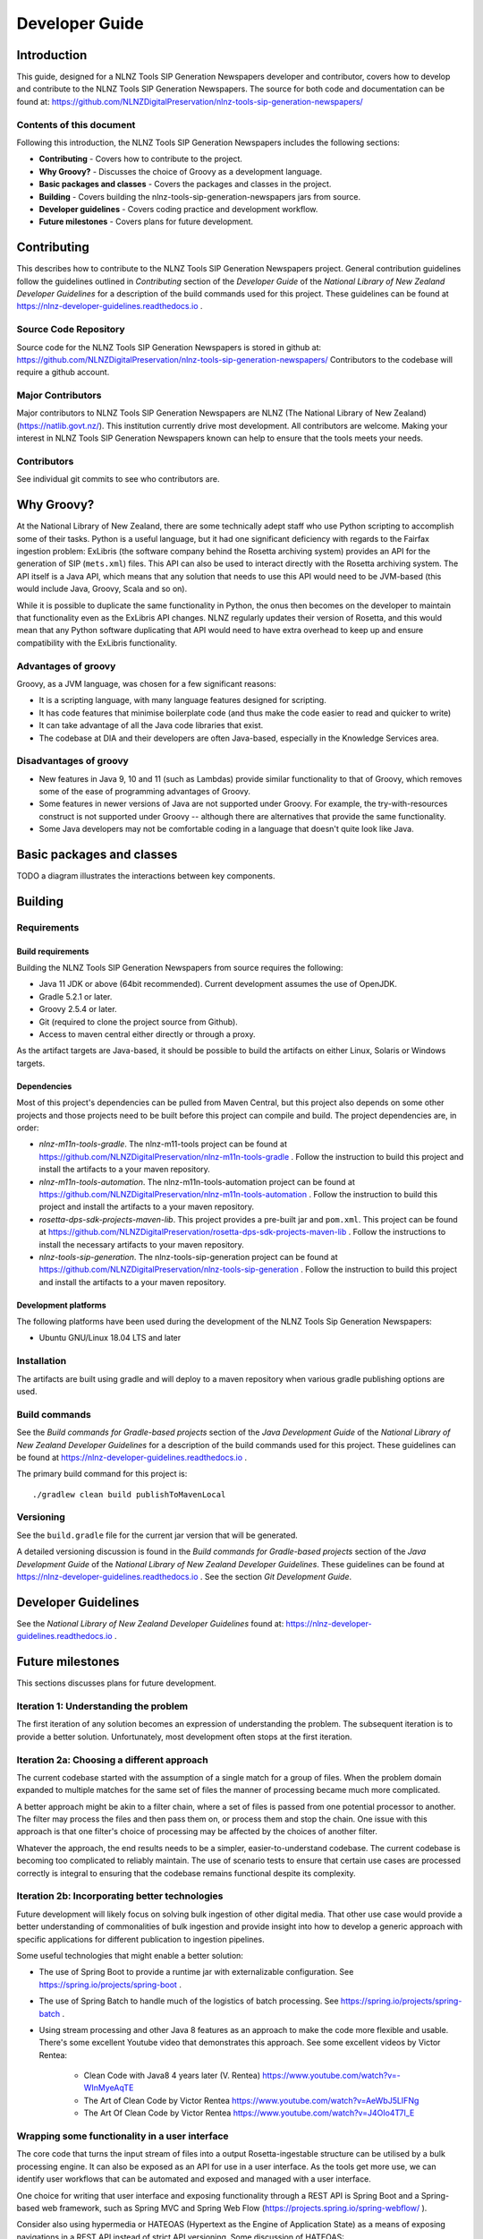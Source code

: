 ===============
Developer Guide
===============


Introduction
============

This guide, designed for a NLNZ Tools SIP Generation Newspapers developer and contributor, covers how to develop and
contribute to the NLNZ Tools SIP Generation Newspapers. The source for both code and documentation can be found at:
https://github.com/NLNZDigitalPreservation/nlnz-tools-sip-generation-newspapers/

Contents of this document
-------------------------

Following this introduction, the NLNZ Tools SIP Generation Newspapers includes the following sections:

-   **Contributing** - Covers how to contribute to the project.

-   **Why Groovy?** - Discusses the choice of Groovy as a development language.

-   **Basic packages and classes**  - Covers the packages and classes in the project.

-   **Building** - Covers building the nlnz-tools-sip-generation-newspapers jars from source.

-   **Developer guidelines** - Covers coding practice and development workflow.

-   **Future milestones** - Covers plans for future development.


Contributing
============

This describes how to contribute to the NLNZ Tools SIP Generation Newspapers project. General contribution guidelines
follow the guidelines outlined in *Contributing* section of the *Developer Guide* of the
*National Library of New Zealand Developer Guidelines* for a description of the build commands used for this project.
These guidelines can be found at https://nlnz-developer-guidelines.readthedocs.io .

Source Code Repository
----------------------

Source code for the NLNZ Tools SIP Generation Newspapers is stored in github at:
https://github.com/NLNZDigitalPreservation/nlnz-tools-sip-generation-newspapers/
Contributors to the codebase will require a github account.

Major Contributors
------------------

Major contributors to NLNZ Tools SIP Generation Newspapers are NLNZ (The National Library of New Zealand)
(https://natlib.govt.nz/). This institution currently drive most development. All contributors are welcome. Making your
interest in NLNZ Tools SIP Generation Newspapers known can help to ensure that the tools meets your needs.

Contributors
------------
See individual git commits to see who contributors are.


Why Groovy?
===========

At the National Library of New Zealand, there are some technically adept staff who use Python scripting to accomplish
some of their tasks. Python is a useful language, but it had one significant deficiency with regards to the Fairfax
ingestion problem: ExLibris (the software company behind the Rosetta archiving system) provides an API for the
generation of SIP (``mets.xml``) files. This API can also be used to interact directly with the Rosetta archiving
system. The API itself is a Java API, which means that any solution that needs to use this API would need to be
JVM-based (this would include Java, Groovy, Scala and so on).

While it is possible to duplicate the same functionality in Python, the onus then becomes on the developer to maintain
that functionality even as the ExLibris API changes. NLNZ regularly updates their version of Rosetta, and this would
mean that any Python software duplicating that API would need to have extra overhead to keep up and ensure compatibility
with the ExLibris functionality.

Advantages of groovy
--------------------
Groovy, as a JVM language, was chosen for a few significant reasons:

- It is a scripting language, with many language features designed for scripting.
- It has code features that minimise boilerplate code (and thus make the code easier to read and quicker to write)
- It can take advantage of all the Java code libraries that exist.
- The codebase at DIA and their developers are often Java-based, especially in the Knowledge Services area.

Disadvantages of groovy
-----------------------
- New features in Java 9, 10 and 11 (such as Lambdas) provide similar functionality to that of Groovy, which removes
  some of the ease of programming advantages of Groovy.
- Some features in newer versions of Java are not supported under Groovy. For example, the try-with-resources construct
  is not supported under Groovy -- although there are alternatives that provide the same functionality.
- Some Java developers may not be comfortable coding in a language that doesn't quite look like Java.


Basic packages and classes
==========================

TODO a diagram illustrates the interactions between key components.


Building
========

Requirements
------------

Build requirements
~~~~~~~~~~~~~~~~~~
Building the NLNZ Tools SIP Generation Newspapers from source requires the following:

-   Java 11 JDK or above (64bit recommended). Current development assumes the use of OpenJDK.

-   Gradle 5.2.1 or later.

-   Groovy 2.5.4 or later.

-   Git (required to clone the project source from Github).

-   Access to maven central either directly or through a proxy.

As the artifact targets are Java-based, it should be possible to build the artifacts on either Linux, Solaris or Windows
targets.

Dependencies
~~~~~~~~~~~~
Most of this project's dependencies can be pulled from Maven Central, but this project also depends on some other
projects and those projects need to be built before this project can compile and build. The project dependencies are,
in order:

-   *nlnz-m11n-tools-gradle*. The nlnz-m11-tools project can be found at
    https://github.com/NLNZDigitalPreservation/nlnz-m11n-tools-gradle . Follow the instruction to build this project
    and install the artifacts to a your maven repository.
-   *nlnz-m11n-tools-automation*. The nlnz-m11n-tools-automation project can be found at
    https://github.com/NLNZDigitalPreservation/nlnz-m11n-tools-automation . Follow the instruction to build this project
    and install the artifacts to a your maven repository.
-   *rosetta-dps-sdk-projects-maven-lib*. This project provides a pre-built jar and ``pom.xml``. This project can be
    found at https://github.com/NLNZDigitalPreservation/rosetta-dps-sdk-projects-maven-lib . Follow the instructions to
    install the necessary artifacts to your maven repository.
-   *nlnz-tools-sip-generation*. The nlnz-tools-sip-generation project can be found at
    https://github.com/NLNZDigitalPreservation/nlnz-tools-sip-generation . Follow the instruction to build this project
    and install the artifacts to a your maven repository.

Development platforms
~~~~~~~~~~~~~~~~~~~~~
The following platforms have been used during the development of the NLNZ Tools Sip Generation Newspapers:

-  Ubuntu GNU/Linux 18.04 LTS and later

Installation
------------
The artifacts are built using gradle and will deploy to a maven repository when various gradle publishing options are
used.

Build commands
--------------
See the *Build commands for Gradle-based projects* section of the *Java Development Guide* of the
*National Library of New Zealand Developer Guidelines* for a description of the build commands used for this project.
These guidelines can be found at https://nlnz-developer-guidelines.readthedocs.io .

The primary build command for this project is::

    ./gradlew clean build publishToMavenLocal

Versioning
----------
See the ``build.gradle`` file for the current jar version that will be generated.

A detailed versioning discussion is found in the *Build commands for Gradle-based projects* section of the
*Java Development Guide* of the *National Library of New Zealand Developer Guidelines*. These guidelines can be found at
https://nlnz-developer-guidelines.readthedocs.io . See the section *Git Development Guide*.


Developer Guidelines
====================

See the *National Library of New Zealand Developer Guidelines* found at:
https://nlnz-developer-guidelines.readthedocs.io .


Future milestones
=================

This sections discusses plans for future development.

Iteration 1: Understanding the problem
--------------------------------------
The first iteration of any solution becomes an expression of understanding the problem. The subsequent iteration is
to provide a better solution. Unfortunately, most development often stops at the first iteration.

Iteration 2a: Choosing a different approach
-------------------------------------------
The current codebase started with the assumption of a single match for a group of files. When the problem domain
expanded to multiple matches for the same set of files the manner of processing became much more complicated.

A better approach might be akin to a filter chain, where a set of files is passed from one potential processor to
another. The filter may process the files and then pass them on, or process them and stop the chain. One issue with
this approach is that one filter's choice of processing may be affected by the choices of another filter.

Whatever the approach, the end results needs to be a simpler, easier-to-understand codebase. The current codebase
is becoming too complicated to reliably maintain. The use of scenario tests to ensure that certain use cases are
processed correctly is integral to ensuring that the codebase remains functional despite its complexity.

Iteration 2b: Incorporating better technologies
-----------------------------------------------
Future development will likely focus on solving bulk ingestion of other digital media. That other use case would
provide a better understanding of commonalities of bulk ingestion and provide insight into how to develop a generic
approach with specific applications for different publication to ingestion pipelines.

Some useful technologies that might enable a better solution:

-   The use of Spring Boot to provide a runtime jar with externalizable configuration.
    See https://spring.io/projects/spring-boot .
-   The use of Spring Batch to handle much of the logistics of batch processing. See
    https://spring.io/projects/spring-batch .
-   Using stream processing and other Java 8 features as an approach to make the code more flexible and usable. There's
    some excellent Youtube video that demonstrates this approach. See some excellent videos by Victor Rentea:

        - Clean Code with Java8 4 years later (V. Rentea) https://www.youtube.com/watch?v=-WInMyeAqTE
        - The Art of Clean Code by Victor Rentea https://www.youtube.com/watch?v=AeWbJ5LIFNg
        - The Art Of Clean Code by Victor Rentea https://www.youtube.com/watch?v=J4OIo4T7I_E

Wrapping some functionality in a user interface
-----------------------------------------------
The core code that turns the input stream of files into a output Rosetta-ingestable structure can be utilised by a bulk
processing engine. It can also be exposed as an API for use in a user interface. As the tools get more use, we can
identify user workflows that can be automated and exposed and managed with a user interface.

One choice for writing that user interface and exposing functionality through a REST API is Spring Boot and a
Spring-based web framework, such as Spring MVC and Spring Web Flow (https://projects.spring.io/spring-webflow/ ).

Consider also using hypermedia or HATEOAS (Hypertext as the Engine of Application State) as a means of exposing
navigations in a REST API instead of strict API versioning. Some discussion of HATEOAS:

-   An Intro to Spring HATEOAS (https://www.baeldung.com/spring-hateoas-tutorial )
-   Spring HATEOAS (https://spring.io/projects/spring-hateoas )

Integrating with a workflow
---------------------------
A monolithic user interface may not be the best approach. The process of moving Fairfax files through different stages
might fit better into some kind of workflow software. In that case you may still want a server, but the REST endpoints
provided by the engine would be integrated with some kind of workflow process. There might be UI snippets for specific
part of that process.

For example, the AWS Simple Workflow Service (SWF) (https://aws.amazon.com/swf/ ) is one way of integrating the
Fairfax ingestion workflow into other systems, including human systems.
